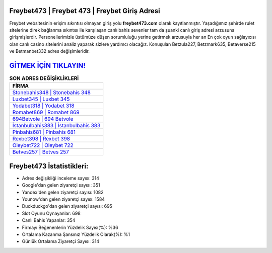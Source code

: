 ﻿Freybet473 | Freybet 473 | Freybet Giriş Adresi
===================================

.. image:: images/freybet-giris.jpg
   :width: 600
   
Freybet websitesinin erişim sıkıntısı olmayan giriş yolu **freybet473.com** olarak kayıtlanmıştır. Yaşadığımız şehirde rulet sitelerine direk bağlanma sıkıntısı ile karşılaşan canlı bahis sevenler tam da şuanki canlı giriş adresi arzusuna girişmişlerdir. Personellerimizle üstümüze düşen sorumluluğu yerine getirmek arzusuyla her an En çok oyun sağlayıcısı olan canlı casino sitelerini analiz yaparak sizlere yardımcı olacağız. Konuşulan Betzula227, Betzmark635, Betaverse215 ve Betmanbet332 adres değişimleridir.

`GİTMEK İÇİN TIKLAYIN! <https://urlday.cc/git>`_
==============

.. list-table:: **SON ADRES DEĞİŞİKLİKLERİ**
   :widths: 100
   :header-rows: 1

   * - FİRMA
   * - `Stonebahis348 | Stonebahis 348 <stonebahis348-stonebahis-348-stonebahis-giris-adresi.html>`_
   * - `Luxbet345 | Luxbet 345 <luxbet345-luxbet-345-luxbet-giris-adresi.html>`_
   * - `Yodabet318 | Yodabet 318 <yodabet318-yodabet-318-yodabet-giris-adresi.html>`_	 
   * - `Romabet869 | Romabet 869 <romabet869-romabet-869-romabet-giris-adresi.html>`_	 
   * - `694Betvole | 694 Betvole <694betvole-694-betvole-betvole-giris-adresi.html>`_ 
   * - `İstanbulbahis383 | İstanbulbahis 383 <istanbulbahis383-istanbulbahis-383-istanbulbahis-giris-adresi.html>`_
   * - `Pinbahis681 | Pinbahis 681 <pinbahis681-pinbahis-681-pinbahis-giris-adresi.html>`_	 
   * - `Rexbet398 | Rexbet 398 <rexbet398-rexbet-398-rexbet-giris-adresi.html>`_
   * - `Oleybet722 | Oleybet 722 <oleybet722-oleybet-722-oleybet-giris-adresi.html>`_
   * - `Betves257 | Betves 257 <betves257-betves-257-betves-giris-adresi.html>`_
	 
Freybet473 İstatistikleri:
===================================	 
* Adres değişikliği inceleme sayısı: 314
* Google'dan gelen ziyaretçi sayısı: 351
* Yandex'den gelen ziyaretçi sayısı: 1082
* Younow'dan gelen ziyaretçi sayısı: 1584
* Duckduckgo'dan gelen ziyaretçi sayısı: 695
* Slot Oyunu Oynayanlar: 698
* Canlı Bahis Yapanlar: 354
* Firmayı Beğenenlerin Yüzdelik Sayısı(%): %36
* Ortalama Kazanma Şansınız Yüzdelik Olarak(%): %1
* Günlük Ortalama Ziyaretçi Sayısı: 314
